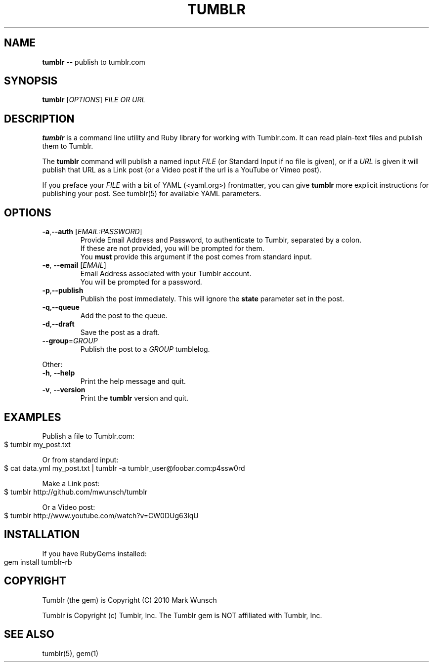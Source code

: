 .\" generated with Ronn/v0.4.1
.\" http://github.com/rtomayko/ronn/
.
.TH "TUMBLR" "1" "March 2010" "Mark Wunsch" "Tumblr Manual"
.
.SH "NAME"
\fBtumblr\fR \-\- publish to tumblr.com
.
.SH "SYNOPSIS"
\fBtumblr\fR [\fIOPTIONS\fR] \fIFILE OR URL\fR
.
.SH "DESCRIPTION"
\fBtumblr\fR is a command line utility and Ruby library for working with Tumblr.com. It can read plain\-text files and publish them to Tumblr.
.
.P
The \fBtumblr\fR command will publish a named input \fIFILE\fR (or Standard Input if no file is given), or if a \fIURL\fR is given it will publish that URL as a Link post (or a Video post if the url is a YouTube or Vimeo post).
.
.P
If you preface your \fIFILE\fR with a bit of YAML (<yaml.org>) frontmatter, you can give \fBtumblr\fR more explicit instructions for publishing your post. See tumblr(5) for available YAML parameters.
.
.SH "OPTIONS"
.
.TP
\fB\-a\fR,\fB\-\-auth\fR [\fIEMAIL:PASSWORD\fR]
  Provide Email Address and Password, to authenticate to Tumblr, separated by a colon.
  If these are not provided, you will be prompted for them.
  You \fBmust\fR provide this argument if the post comes from standard input.
.
.TP
\fB\-e\fR, \fB\-\-email\fR [\fIEMAIL\fR]
  Email Address associated with your Tumblr account.
  You will be prompted for a password.
.
.TP
\fB\-p\fR,\fB\-\-publish\fR
  Publish the post immediately. This will ignore the \fBstate\fR parameter set in the post.
.
.TP
\fB\-q\fR,\fB\-\-queue\fR
  Add the post to the queue.
.
.TP
\fB\-d\fR,\fB\-\-draft\fR
  Save the post as a draft.
.
.TP
\fB\-\-group\fR=\fIGROUP\fR
  Publish the post to a \fIGROUP\fR tumblelog.
.
.P
Other:
.
.TP
\fB\-h\fR, \fB\-\-help\fR
  Print the help message and quit.
.
.TP
\fB\-v\fR, \fB\-\-version\fR
  Print the \fBtumblr\fR version and quit.
.
.SH "EXAMPLES"
Publish a file to Tumblr.com:
.
.IP "" 4
.
.nf
$ tumblr my_post.txt
.
.fi
.
.IP "" 0
.
.P
Or from standard input:
.
.IP "" 4
.
.nf
$ cat data.yml my_post.txt | tumblr \-a tumblr_user@foobar.com:p4ssw0rd
.
.fi
.
.IP "" 0
.
.P
Make a Link post:
.
.IP "" 4
.
.nf
$ tumblr http://github.com/mwunsch/tumblr
.
.fi
.
.IP "" 0
.
.P
Or a Video post:
.
.IP "" 4
.
.nf
$ tumblr http://www.youtube.com/watch?v=CW0DUg63lqU
.
.fi
.
.IP "" 0
.
.SH "INSTALLATION"
If you have RubyGems installed:
.
.IP "" 4
.
.nf
gem install tumblr\-rb
.
.fi
.
.IP "" 0
.
.SH "COPYRIGHT"
Tumblr (the gem) is Copyright (C) 2010 Mark Wunsch
.
.P
Tumblr is Copyright (c) Tumblr, Inc. The Tumblr gem is NOT affiliated with Tumblr, Inc.
.
.SH "SEE ALSO"
tumblr(5), gem(1)

